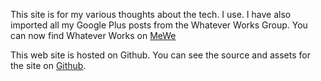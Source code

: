 #+BEGIN_COMMENT
.. title: About
.. slug: about
.. date: 2019-03-10 12:43:34 UTC
.. tags:
.. category:
.. link:
.. description:
.. type: text
#+END_COMMENT

This site is for my various thoughts about the tech. I use. I have also
imported all my Google Plus posts from the Whatever Works Group. You can now
find Whatever Works on [[https://mewe.com/group/5bbc4aa3a5f4e532eb54fcb4][MeWe]]

This web site is hosted on Github. You can see the source and assets for the
site on [[https://github.com/ianbarton/ianbarton.net][Github]].
